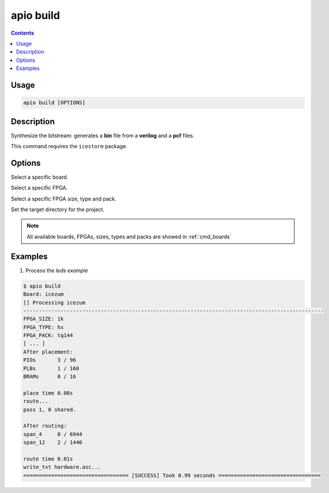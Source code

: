 .. _cmd_build:

apio build
==========

.. contents::

Usage
-----

.. code::

    apio build [OPTIONS]

Description
-----------

Synthesize the bitstream: generates a **bin** file from a **verilog** and a **pcf** files.

This command requires the ``icestorm`` package.

Options
-------

.. program:: apio build

.. option::
    -b, --board

Select a specific board.

.. option::
    --fpga

Select a specific FPGA.

.. option::
    --size --type --pack

Select a specific FPGA size, type and pack.

.. option::
    -p, --project-dir

Set the target directory for the project.

.. note::

  All available boards, FPGAs, sizes, types and packs are showed in :ref:`cmd_boards`

Examples
--------

1. Process the *leds example*

.. code::

  $ apio build
  Board: icezum
  [] Processing icezum
  -------------------------------------------------------------------------------------------------
  FPGA_SIZE: 1k
  FPGA_TYPE: hx
  FPGA_PACK: tq144
  [ ... ]
  After placement:
  PIOs       3 / 96
  PLBs       1 / 160
  BRAMs      0 / 16

  place time 0.00s
  route...
  pass 1, 0 shared.

  After routing:
  span_4     0 / 6944
  span_12    2 / 1440

  route time 0.01s
  write_txt hardware.asc...
  ================================== [SUCCESS] Took 0.99 seconds =================================

.. Executing: scons -Q build fpga_type=hx fpga_pack=tq144 fpga_size=1k -f /path/to/SConstruct
